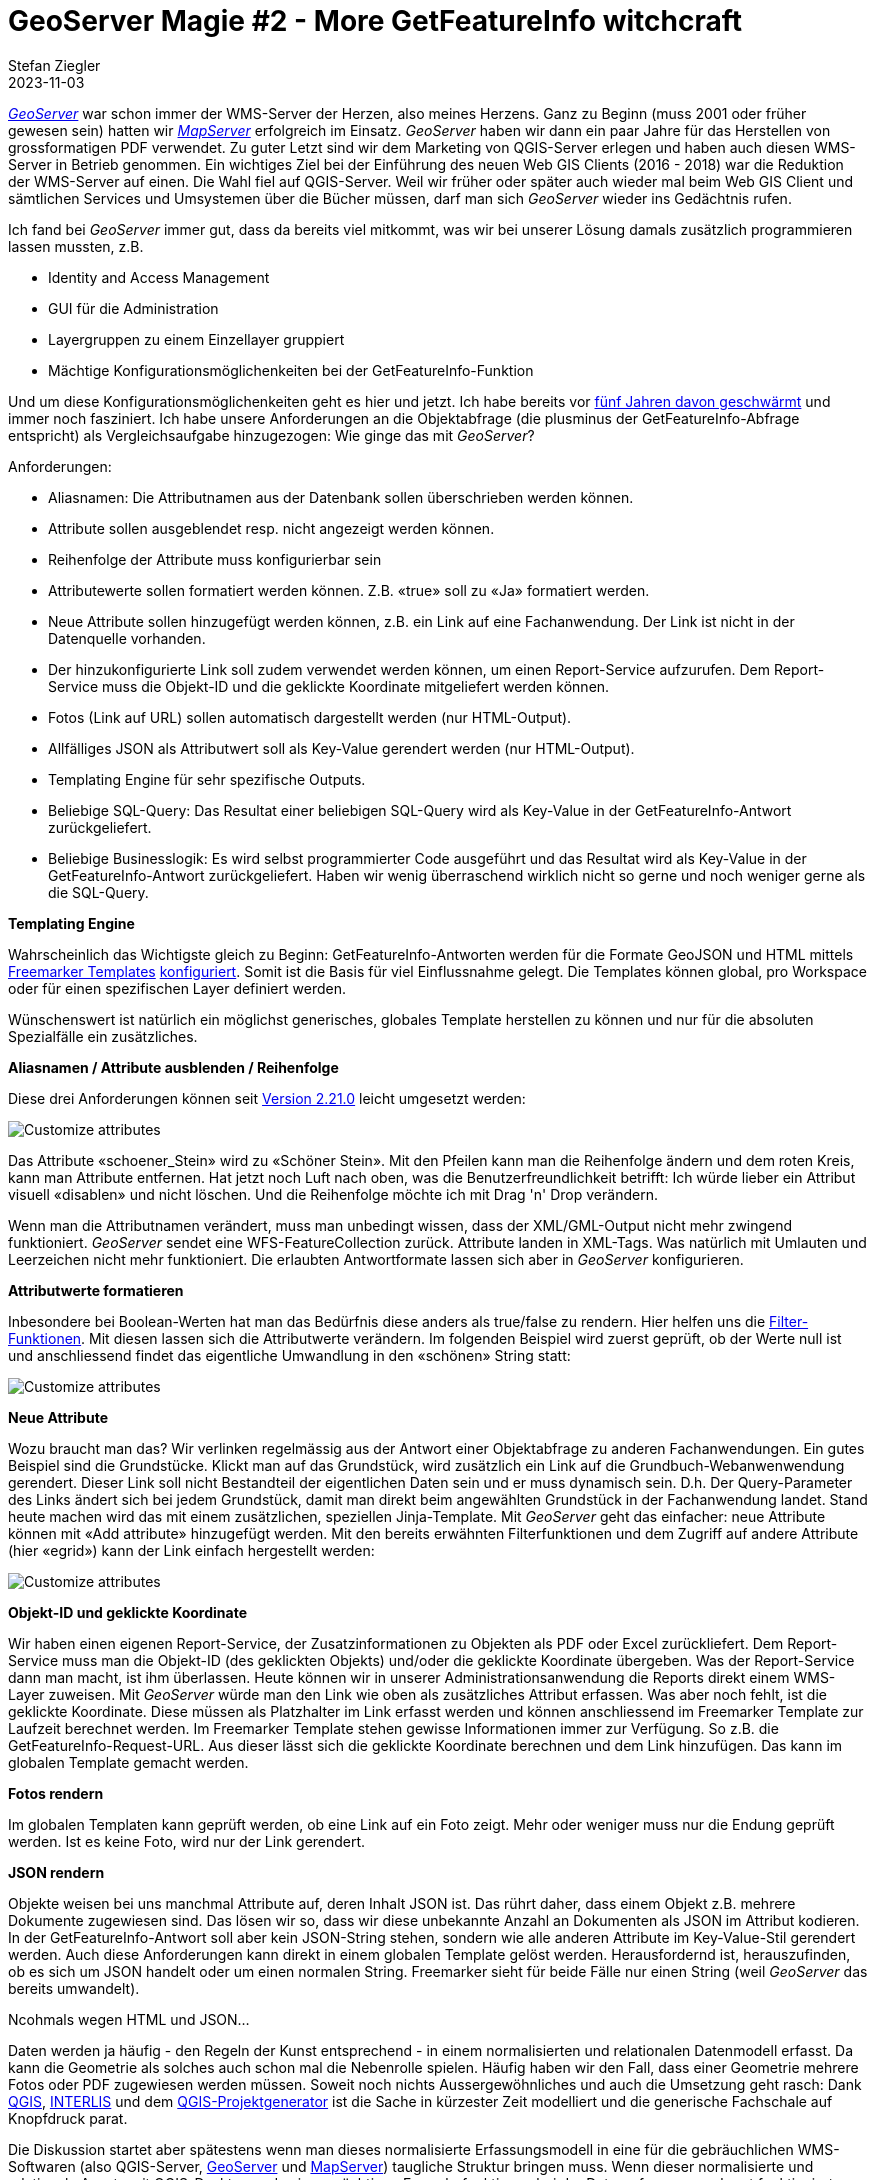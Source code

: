 = GeoServer Magie #2 - More GetFeatureInfo witchcraft
Stefan Ziegler
2023-11-03
:jbake-type: post
:jbake-status: published
:jbake-tags: GeoServer,Freemarker,WMS,GetFeatureInfo
:idprefix:

https://geoserver.org/[_GeoServer_] war schon immer der WMS-Server der Herzen, also meines Herzens. Ganz zu Beginn (muss 2001 oder früher gewesen sein) hatten wir https://mapserver.org/[_MapServer_] erfolgreich im Einsatz. _GeoServer_ haben wir dann ein paar Jahre für das Herstellen von grossformatigen PDF verwendet. Zu guter Letzt sind wir dem Marketing von QGIS-Server erlegen und haben auch diesen WMS-Server in Betrieb genommen. Ein wichtiges Ziel bei der Einführung des neuen Web GIS Clients (2016 - 2018) war die Reduktion der WMS-Server auf einen. Die Wahl fiel auf QGIS-Server. Weil wir früher oder später auch wieder mal beim Web GIS Client und sämtlichen Services und Umsystemen über die Bücher müssen, darf man sich _GeoServer_ wieder ins Gedächtnis rufen. 

Ich fand bei _GeoServer_ immer gut, dass da bereits viel mitkommt, was wir bei unserer Lösung damals zusätzlich programmieren lassen mussten, z.B.

- Identity and Access Management
- GUI für die Administration 
- Layergruppen zu einem Einzellayer gruppiert
- Mächtige Konfigurationsmöglichenkeiten bei der GetFeatureInfo-Funktion

Und um diese Konfigurationsmöglichenkeiten geht es hier und jetzt. Ich habe bereits vor http://blog.sogeo.services/blog/2018/09/10/geoserver-magie-1.html[fünf Jahren davon geschwärmt] und immer noch fasziniert. Ich habe unsere Anforderungen an die Objektabfrage (die plusminus der GetFeatureInfo-Abfrage entspricht) als Vergleichsaufgabe hinzugezogen: Wie ginge das mit _GeoServer_?

Anforderungen:

- Aliasnamen: Die Attributnamen aus der Datenbank sollen überschrieben werden können.
- Attribute sollen ausgeblendet resp. nicht angezeigt werden können.
- Reihenfolge der Attribute muss konfigurierbar sein
- Attributewerte sollen formatiert werden können. Z.B. &laquo;true&raquo; soll zu &laquo;Ja&raquo; formatiert werden.
- Neue Attribute sollen hinzugefügt werden können, z.B. ein Link auf eine Fachanwendung. Der Link ist nicht in der Datenquelle vorhanden.
- Der hinzukonfigurierte Link soll zudem verwendet werden können, um einen Report-Service aufzurufen. Dem Report-Service muss die Objekt-ID und die geklickte Koordinate mitgeliefert werden können.
- Fotos (Link auf URL) sollen automatisch dargestellt werden (nur HTML-Output).
- Allfälliges JSON als Attributwert soll als Key-Value gerendert werden (nur HTML-Output).
- Templating Engine für sehr spezifische Outputs.
- Beliebige SQL-Query: Das Resultat einer beliebigen SQL-Query wird als Key-Value in der GetFeatureInfo-Antwort zurückgeliefert.
- Beliebige Businesslogik: Es wird selbst programmierter Code ausgeführt und das Resultat wird als Key-Value in der GetFeatureInfo-Antwort zurückgeliefert. Haben wir wenig überraschend wirklich nicht so gerne und noch weniger gerne als die SQL-Query.

**Templating Engine** 

Wahrscheinlich das Wichtigste gleich zu Beginn: GetFeatureInfo-Antworten werden für die Formate GeoJSON und HTML mittels https://freemarker.apache.org/[Freemarker Templates] https://docs.geoserver.org/stable/en/user/tutorials/freemarker.html[konfiguriert]. Somit ist die Basis für viel Einflussnahme gelegt. Die Templates können global, pro Workspace oder für einen spezifischen Layer definiert werden.

Wünschenswert ist natürlich ein möglichst generisches, globales Template herstellen zu können und nur für die absoluten Spezialfälle ein zusätzliches.

**Aliasnamen / Attribute ausblenden / Reihenfolge**

Diese drei Anforderungen können seit https://geoserver.org/announcements/2022/05/24/geoserver-2-21-0-released.html[Version 2.21.0] leicht umgesetzt werden: 

image::../../../../../images/geoserver-magie-p2/attributes01.png[alt="Customize attributes", align="center"]

Das Attribute &laquo;schoener_Stein&raquo; wird zu &laquo;Schöner Stein&raquo;. Mit den Pfeilen kann man die Reihenfolge ändern und dem roten Kreis, kann man Attribute entfernen. Hat jetzt noch Luft nach oben, was die Benutzerfreundlichkeit betrifft: Ich würde lieber ein Attribut visuell &laquo;disablen&raquo; und nicht löschen. Und die Reihenfolge möchte ich mit Drag 'n' Drop verändern.

Wenn man die Attributnamen verändert, muss man unbedingt wissen, dass der XML/GML-Output nicht mehr zwingend funktioniert. _GeoServer_ sendet eine WFS-FeatureCollection zurück. Attribute landen in XML-Tags. Was natürlich mit Umlauten und Leerzeichen nicht mehr funktioniert. Die erlaubten Antwortformate lassen sich aber in _GeoServer_ konfigurieren.

**Attributwerte formatieren**

Inbesondere bei Boolean-Werten hat man das Bedürfnis diese anders als true/false zu rendern. Hier helfen uns die https://docs.geoserver.org/main/en/user/filter/function_reference.html[Filter-Funktionen]. Mit diesen lassen sich die Attributwerte verändern. Im folgenden Beispiel wird zuerst geprüft, ob der Werte null ist und anschliessend findet das eigentliche Umwandlung in den &laquo;schönen&raquo; String statt:

image::../../../../../images/geoserver-magie-p2/attributes02.png[alt="Customize attributes", align="center"]

**Neue Attribute**

Wozu braucht man das? Wir verlinken regelmässig aus der Antwort einer Objektabfrage zu anderen Fachanwendungen. Ein gutes Beispiel sind die Grundstücke. Klickt man auf das Grundstück, wird zusätzlich ein Link auf die Grundbuch-Webanwenwendung gerendert. Dieser Link soll nicht Bestandteil der eigentlichen Daten sein und er muss dynamisch sein. D.h. Der Query-Parameter des Links ändert sich bei jedem Grundstück, damit man direkt beim angewählten Grundstück in der Fachanwendung landet. Stand heute machen wird das mit einem zusätzlichen, speziellen Jinja-Template. Mit _GeoServer_ geht das einfacher: neue Attribute können mit &laquo;Add attribute&raquo; hinzugefügt werden. Mit den bereits erwähnten Filterfunktionen und dem Zugriff auf andere Attribute (hier &laquo;egrid&raquo;) kann der Link einfach hergestellt werden:

image::../../../../../images/geoserver-magie-p2/attributes03.png[alt="Customize attributes", align="center"]

**Objekt-ID und geklickte Koordinate**

Wir haben einen eigenen Report-Service, der Zusatzinformationen zu Objekten als PDF oder Excel zurückliefert. Dem Report-Service muss man die Objekt-ID (des geklickten Objekts) und/oder die geklickte Koordinate übergeben. Was der Report-Service dann man macht, ist ihm überlassen. Heute können wir in unserer Administrationsanwendung die Reports direkt einem WMS-Layer zuweisen. Mit _GeoServer_ würde man den Link wie oben als zusätzliches Attribut erfassen. Was aber noch fehlt, ist die geklickte Koordinate. Diese müssen als Platzhalter im Link erfasst werden und können anschliessend im Freemarker Template zur Laufzeit berechnet werden. Im Freemarker Template stehen gewisse Informationen immer zur Verfügung. So z.B. die GetFeatureInfo-Request-URL. Aus dieser lässt sich die geklickte Koordinate berechnen und dem Link hinzufügen. Das kann im globalen Template gemacht werden.

**Fotos rendern**

Im globalen Templaten kann geprüft werden, ob eine Link auf ein Foto zeigt. Mehr oder weniger muss nur die Endung geprüft werden. Ist es keine Foto, wird nur der Link gerendert.

**JSON rendern**

Objekte weisen bei uns manchmal Attribute auf, deren Inhalt JSON ist. Das rührt daher, dass einem Objekt z.B. mehrere Dokumente zugewiesen sind. Das lösen wir so, dass wir diese unbekannte Anzahl an Dokumenten als JSON im Attribut kodieren. In der GetFeatureInfo-Antwort soll aber kein JSON-String stehen, sondern wie alle anderen Attribute im Key-Value-Stil gerendert werden. Auch diese Anforderungen kann direkt in einem globalen Template gelöst werden. Herausfordernd ist, herauszufinden, ob es sich um JSON handelt oder um einen normalen String. Freemarker sieht für beide Fälle nur einen String (weil _GeoServer_ das bereits umwandelt). 


Ncohmals wegen HTML und JSON...




Daten werden ja häufig - den Regeln der Kunst entsprechend - in einem normalisierten und relationalen Datenmodell erfasst. Da kann die Geometrie als solches auch schon mal die Nebenrolle spielen. Häufig haben wir den Fall, dass einer Geometrie mehrere Fotos oder PDF zugewiesen werden müssen. Soweit noch nichts Aussergewöhnliches und auch die Umsetzung geht rasch: Dank https://qgis.org/[QGIS], http://interlis.ch/[INTERLIS] und dem https://github.com/opengisch/projectgenerator[QGIS-Projektgenerator] ist die Sache in kürzester Zeit modelliert und die generische Fachschale auf Knopfdruck parat.

Die Diskussion startet aber spätestens wenn man dieses normalisierte Erfassungsmodell in eine für die gebräuchlichen WMS-Softwaren (also QGIS-Server, http://geoserver.org/[GeoServer] und https://mapserver.org/[MapServer]) taugliche Struktur bringen muss. Wenn dieser normalisierte und relationale Ansatz mit QGIS-Desktop und seinen mächtigen Formularfunktionen bei der Datenerfassung noch gut funktioniert, geht das nicht mehr so wirklich mit den genannten WMS-Servern. Diese erwarten eher resp. funktionieren am besten mit flachen und &laquo;dummen&raquo; Tabellen. Man möchte ja bloss z.B. im Web GIS Client auf eine Geometrie klicken und dann soll zumindest als Link jedes Foto oder PDF aufgelistet werden. Wie so oft gibt es hier verschiedene Lösungen. Bei uns als Altlast noch häufig verbreitet: man löst es halt für jeden Layer separat in der Objektabfrage. Das heisst, dass mit einem Mischmasch aus einer Skriptsprache (PHP...) und SQL was zusammengebastelt wird, so dass die Objektabfrage etwa das liefert, was man sich vorstellt. Vorteil: man kann sich selber verwirklichen. Nachteil: man verwirklicht sich selber.

Da wir die Daten sowieso praktisch immer von einem Erfassungsmodell in ein Publikationsmodell umbauen, kann man hier das flachwalzen durchführen. Wie walze ich aber eine 1:n-Beziehung flach? Ich kann die Links zu einem String aggregieren und mit einem Komma oder, falls es der Klient richtig rendern kann, mit einem HTML-Break trennen. Das ist dann einerseits auch nur halb-schön und funktioniert nur solange es sich bei flachzuwalzenden Daten um ein einzelnes Attribut handelt (eben ein Link zu einem Foto) und nicht komplette Objekte. Klar kann man jedes Attribut des Objektes genaus so behandeln aber das führt dann wirklich ins Nirwana.

Und hier kommt JSON ins Spiel. Beim Datenumbau aggregiere ich die Objekte zu einem JSON-Array. Am einfachsten kann man das an einem konkreten Beispiel erläutern: Unser kantonales Nutzungsplanungsmodell orientiert sich am Bundesmodell. Dieses wiederum am https://www.cadastre.ch/de/manual-oereb/publication/instruction.detail.document.html/cadastre-internet/de/documents/oereb-weisungen/Rahmenmodell-de.pdf.html[ÖREB-Rahmenmodell]. Jeder Geometrie wird ein Zonentyp zugewiesen. Jedem Zonentyp können mehrere Dokumente zugewiesen sein. Und um es noch spannender zu machen, gibt es diese Selbsreferenzierung der Dokumente auf sich selber. Als Übergangslösung bis zur Einführung des ÖREB-Katasters möchte man mit einem Klick im Web GIS Client auf eine Geometrie die wichtigsten Informationen präsentiert bekommen, d.h. neben dem Zonentyp sicher sämtliche dazugehörigen Dokumente.

Die Tabelle im Publikationsmodell hat jetzt mindestens eine Geometriespalte, eine Spalte mit dem Zonentyp und eben eine Spalte vom Typ JSON. In dieser Spalte sind sämtliche Dokumente, die für diesen Typ gültig sind als JSON-Array kodiert (Attribut &laquo;dokumente&raquo;):

image::../../../../../images/geoserver-magie-p1/grundnutzung-json.png[alt="Grundnutzung", align="center"]

Wenn man nun ein GetFeatureInfo auf diesen Layer absetzt, muss man sich zuerst entscheiden, was man vom WMS-Server retourniert haben will. Ob die Spezifikation überhaupt ein zwingendes Outputformat vorgibt, entzieht sich meiner Kenntnis, kann aber http://portal.opengeospatial.org/files/?artifact_id=1081&version=1&format=pdf[hier] oder http://portal.opengeospatial.org/files/?artifact_id=14416[hier] nachgelesen werden. Typischer Vertreter der Outputformate sind GML, HTML oder Text. Für jedes dieser Formate wird das JSON-Attribut standardmässig von GeoServer als String ausgeliefert. Somit hätte man noch nicht viel gewonnen. In QGIS sieht das so aus:

image::../../../../../images/geoserver-magie-p1/getfeatureinfo-feature.png[alt="GetFeatureInfo Feature", align="center"]

Entscheidet man sich, dass das Rendering des GetFeatureInfo-Requests auf dem Server und nicht auf dem Client geschehen soll, kann man HTML als Outputformat wählen. Standardmässig kommt hier in GeoServer eine relativ hässliche Tabelle. Aber jetzt kommt eben die Magie: Mit https://freemarker.apache.org/[Freemarker-Templates] kann ich was Schönes selber http://docs.geoserver.org/stable/en/user/tutorials/freemarker.html[zusammenbasteln]. Der Fokus liegt aber in meinem Fall weniger in &laquo;schön&raquo;, sondern dass ich eben das JSON-Array selber prozessieren kann.

Freemarker ist eine Template Engine, um Text-Output zu generieren. Für die GetFeatureInfo-Templates werden ein Header-, ein Content- und ein Footer-Template benötigt. &laquo;Nomen est Omen&raquo; in diesem Fall. Da man in unserem Fall HTML generieren will, steht im Header hauptsächlich CSS und der Beginn eines HTML-Dokumentes usw. Der Footer schliesst das sauber ab. Im Content-Template kann man das eigentliche Präsentieren des Features abhandeln:

[source,html,linenums]
----
<table class="featureInfo">
  <caption class="featureInfo">Zonenplan: Grundnutzungen</caption>
  <col style="width:30%">
  <col style="width:70%">
  <#list features as feature>
    <#assign attrs = feature.attributes >
    <tr>
      <td><strong>Typ-Bezeichnung:</strong></td>
      <td>${attrs.typ_bezeichnung.value}</td>
    </tr>
    <tr>
      <td><strong>Kantonaler Typ:</strong></td>
      <td>${attrs.typ_kt.value}</td>
    </tr>
    <tr>
      <td><strong>Kommunaler Typ:</strong></td>
      <td>${attrs.typ_code_kommunal.value}</td>
    </tr>
    <tr>
      <td><strong>Verbindlichkeit:</strong></td>
      <td>${attrs.typ_verbindlichkeit.value}</td>
    </tr>
    <tr>
      <td><strong>Rechtsstatus:</strong></td>
      <td>${attrs.rechtsstatus.value}</td>
    </tr>
    <tr>
      <td><strong>Publiziert ab:</strong></td>
      <td>${attrs.publiziertab.value?date('MM/dd/yy')?string["dd. MMMM yyyy"]}</td>
    </tr>
    <tr>
      <td colspan="2"><strong>Dokumente:</strong></td>
    </tr>
        <#if "${attrs.dokumente.value}" != "">
          <#assign documents = "${attrs.dokumente.value}"?eval>
          <#list documents as document>
              <tr>
                <td style="font-weight:500;padding-left:2em;padding-top:0em;">Titel:</td>
                <td style="padding-top:0em;">${document.titel}</td>
              </tr>
              <tr>
                <td style="font-weight:500;padding-left:2em;padding-top:0em;">Offizieller Titel:</td>
                <td style="padding-top:0em;">${document.offiziellertitel}</td>
              </tr>
              <tr>
                <td style="font-weight:500;padding-left:2em;padding-top:0em;">Nummer:</td>
                <td style="padding-top:0em;">${document.offiziellenr}</td>
              </tr>
              <tr>
                <td style="font-weight:500;padding-left:2em;padding-top:0em;">Rechtsstatus:</td>
                <td style="padding-top:0em;">${document.rechtsstatus}</td>
              </tr>
              <tr>
                <td style="font-weight:500;padding-left:2em;padding-top:0em;">Publiziert ab:</td>
                <td style="padding-top:0em;">${document.publiziertab?date('yyyy-MM-dd')?string["dd. MMMM yyyy"]}</td>
              </tr>
              <tr>
                <td style="font-weight:500;padding-left:2em;padding-top:0em;">Link:</td>
                <td style="padding-top:0em;"><a href="${document.textimweb_absolut}" target="_blank">${document.textimweb_absolut}</a></td>
              </tr>
              <tr>
                <td>&nbsp;</td>
                <td></td>
              </tr>
          </#list>
        <#else>
          &nbsp;
        </#if>
  </#list>
</table>
<br/>
----
(Sorry für das hässliche HTML.)

Das Meiste ist ziemlich vorhersehbar. Wichtig ist die Zeile 35, wo mit `<#assign documents = "${attrs.dokumente.value}"?eval>` aus dem JSON-Array-String für Freemarker eine Liste gemacht wird, die man iterieren kann. Heikel resp. wohl ein Bug ist der Umstand, dass JSON-null-Werte zu einer Exception führen. Hier kann man als Workaround beim Datenumbau in PostgreSQL die Funktion `json_strip_nulls()` verwenden, die Attribute mit null-Werten wegputzt.

Das Resultat kann sich meines Erachtes sehen lassen:

image::../../../../../images/geoserver-magie-p1/getfeatureinfo-html-chrome.png[alt="GetFeatureInfo Chrome", align="center"]

In QGIS funktioniert es auch:

image::../../../../../images/geoserver-magie-p1/getfeatureinfo-html.png[alt="GetFeatureInfo HTML", align="center"]

Da wir auch unsere Publikationsmodelle mit INTERLIS modellieren, haben wir das Dokumente-Attribut als reinen Text modelliert. In Zukunft kann man das dank einer Erweiterung von https://github.com/claeis/ili2db[_ili2db_] sauberer machen. Die Dokumente werden als BAG OF STRUCTURES modelliert und mit einem Meta-Attribut versehen. Dann weiss _ili2db_, dass es diese BAG OF STRUCTURES als JSON-Attribut in der relationalen Datenbank abbilden muss. Diese Erweiterung wird Ende 2018 verfügbar sein.